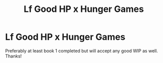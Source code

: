 #+TITLE: Lf Good HP x Hunger Games

* Lf Good HP x Hunger Games
:PROPERTIES:
:Author: Silentone26
:Score: 7
:DateUnix: 1540953137.0
:DateShort: 2018-Oct-31
:FlairText: Request
:END:
Preferably at least book 1 completed but will accept any good WIP as well. Thanks!

